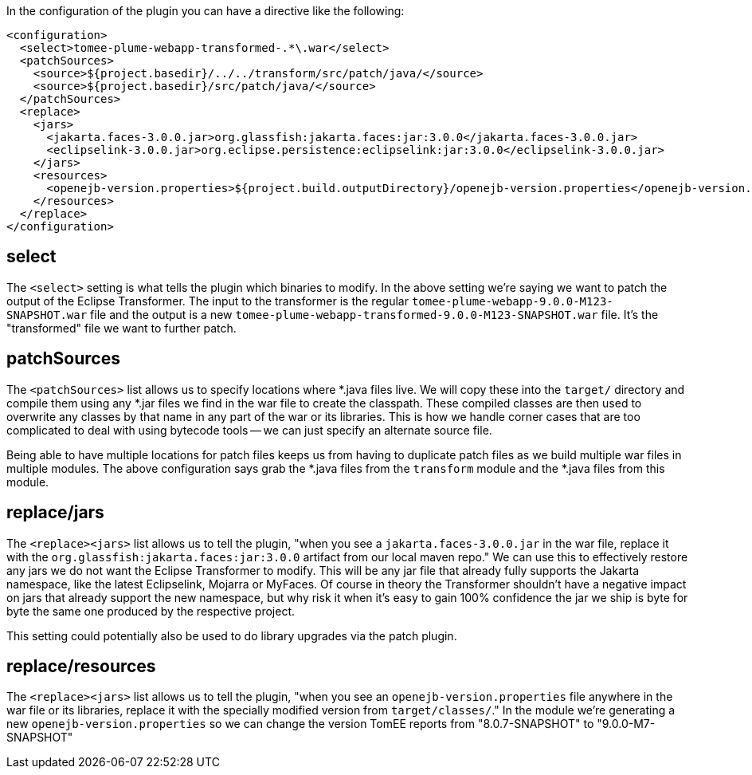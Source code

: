 In the configuration of the plugin you can have a directive like the following:

       <configuration>
         <select>tomee-plume-webapp-transformed-.*\.war</select>
         <patchSources>
           <source>${project.basedir}/../../transform/src/patch/java/</source>
           <source>${project.basedir}/src/patch/java/</source>
         </patchSources>
         <replace>
           <jars>
             <jakarta.faces-3.0.0.jar>org.glassfish:jakarta.faces:jar:3.0.0</jakarta.faces-3.0.0.jar>
             <eclipselink-3.0.0.jar>org.eclipse.persistence:eclipselink:jar:3.0.0</eclipselink-3.0.0.jar>
           </jars>
           <resources>
             <openejb-version.properties>${project.build.outputDirectory}/openejb-version.properties</openejb-version.properties>
           </resources>
         </replace>
       </configuration>

## select

The `<select>` setting is what tells the plugin which binaries to modify.  In the above setting we're saying we want to patch the output of the Eclipse Transformer.  The input to the transformer is the regular `tomee-plume-webapp-9.0.0-M123-SNAPSHOT.war` file and the output is a new `tomee-plume-webapp-transformed-9.0.0-M123-SNAPSHOT.war` file.  It's the "transformed" file we want to further patch.

## patchSources

The `<patchSources>` list allows us to specify locations where *.java files live.  We will copy these into the `target/` directory and compile them using any *.jar files we find in the war file to create the classpath.  These compiled classes are then used to overwrite any classes by that name in any part of the war or its libraries.  This is how we handle corner cases that are too complicated to deal with using bytecode tools -- we can just specify an alternate source file.

Being able to have multiple locations for patch files keeps us from having to duplicate patch files as we build multiple war files in multiple modules.  The above configuration says grab the *.java files from the `transform` module and the *.java files from this module.

## replace/jars

The `<replace><jars>` list allows us to tell the plugin, "when you see a `jakarta.faces-3.0.0.jar` in the war file, replace it with the `org.glassfish:jakarta.faces:jar:3.0.0` artifact from our local maven repo."  We can use this to effectively restore any jars we do not want the Eclipse Transformer to modify.  This will be any jar file that already fully supports the Jakarta namespace, like the latest Eclipselink, Mojarra or MyFaces.  Of course in theory the Transformer shouldn't have a negative impact on jars that already support the new namespace, but why risk it when it's easy to gain 100% confidence the jar we ship is byte for byte the same one produced by the respective project.

This setting could potentially also be used to do library upgrades via the patch plugin.

## replace/resources

The `<replace><jars>` list allows us to tell the plugin, "when you see an `openejb-version.properties` file anywhere in the war file or its libraries, replace it with the specially modified version from `target/classes/`."  In the module we're generating a new `openejb-version.properties` so we can change the version TomEE reports from "8.0.7-SNAPSHOT" to "9.0.0-M7-SNAPSHOT"
